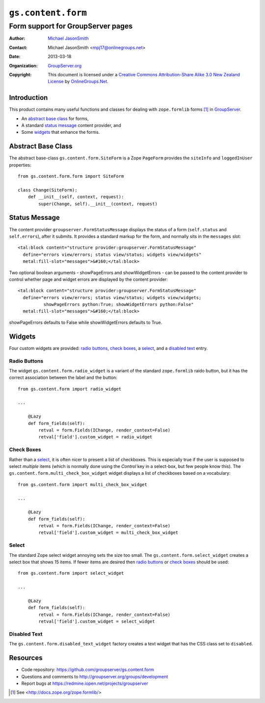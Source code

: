 ===================
``gs.content.form``
===================
~~~~~~~~~~~~~~~~~~~~~~~~~~~~~~~~~~
Form support for GroupServer pages
~~~~~~~~~~~~~~~~~~~~~~~~~~~~~~~~~~

:Author: `Michael JasonSmith`_
:Contact: Michael JasonSmith <mpj17@onlinegroups.net>
:Date: 2013-03-18
:Organization: `GroupServer.org`_
:Copyright: This document is licensed under a
  `Creative Commons Attribution-Share Alike 3.0 New Zealand License`_
  by `OnlineGroups.Net`_.

Introduction
============

This product contains many useful functions and classes for dealing with
``zope.formlib`` forms [#formlib]_ in `GroupServer`_.

* An `abstract base class`_ for forms,
* A standard `status message`_ content provider, and
* Some widgets_ that enhance the forms.

Abstract Base Class
===================

The abstract base-class ``gs.content.form.SiteForm`` is a Zope ``PageForm``
provides the ``siteInfo`` and ``loggedInUser`` properties::

  from gs.content.form.form import SiteForm

  class Change(SiteForm):
      def __init__(self, context, request):
          super(Change, self).__init__(context, request)

Status Message
==============

The content provider ``groupserver.FormStatusMessage`` displays the status
of a form (``self.status`` and ``self.errors``), after it submits. It
provides a standard markup for the form, and normally sits in the
``messages`` slot::

    <tal:block content="structure provider:groupserver.FormStatusMessage"
      define="errors view/errors; status view/status; widgets view/widgets"
      metal:fill-slot="messages">&#160;</tal:block>

Two optional boolean arguments - showPageErrors and showWidgetErrors - can be
passed to the content provider to control whether page and widget errors are
displayed by the content provider::

    <tal:block content="structure provider:groupserver.FormStatusMessage"
      define="errors view/errors; status view/status; widgets view/widgets;
              showPageErrors python:True; showWidgetErrors python:False"
      metal:fill-slot="messages">&#160;</tal:block>

showPageErrors defaults to False while showWidgetErrors defaults to True.

Widgets
=======

Four custom widgets are provided: `radio buttons`_, `check boxes`_, a
select_, and a `disabled text`_ entry.

Radio Buttons
-------------

The widget ``gs.content.form.radio_widget`` is a variant of the standard
``zope.formlib`` raido button, but it has the correct association between
the label and the button::


  from gs.content.form import radio_widget

  ...

      @Lazy
      def form_fields(self):
          retval = form.Fields(IChange, render_context=False)
          retval['field'].custom_widget = radio_widget

Check Boxes
-----------

Rather than a select_, it is often nicer to present a list of
checkboxes. This is especially true if the user is supposed to select
*multiple* items (which is normally done using the *Control* key in a
select-box, but few people know this). The
``gs.content.form.multi_check_box_widget`` widget displays a list of
checkboxes based on a vocabulary::

  from gs.content.form import multi_check_box_widget

  ...

      @Lazy
      def form_fields(self):
          retval = form.Fields(IChange, render_context=False)
          retval['field'].custom_widget = multi_check_box_widget


Select
------

The standard Zope select widget annoying sets the size too small. The
``gs.content.form.select_widget`` creates a select box that shows 15
items. If fewer items are desired then `radio buttons`_ or `check boxes`_
should be used::

  from gs.content.form import select_widget

  ...

      @Lazy
      def form_fields(self):
          retval = form.Fields(IChange, render_context=False)
          retval['field'].custom_widget = select_widget

Disabled Text
-------------
  
The ``gs.content.form.disabled_text_widget`` factory creates a text widget
that has the CSS class set to ``disabled``.

Resources
=========

- Code repository: https://github.com/groupserver/gs.content.form
- Questions and comments to http://groupserver.org/groups/development
- Report bugs at https://redmine.iopen.net/projects/groupserver

.. _GroupServer: http://groupserver.org/
.. _GroupServer.org: http://groupserver.org/
.. _OnlineGroups.Net: https://onlinegroups.net
.. _Michael JasonSmith: http://groupserver.org/p/mpj17
.. _Creative Commons Attribution-Share Alike 3.0 New Zealand License:
   http://creativecommons.org/licenses/by-sa/3.0/nz/

.. [#formlib] See <http://docs.zope.org/zope.formlib/>
